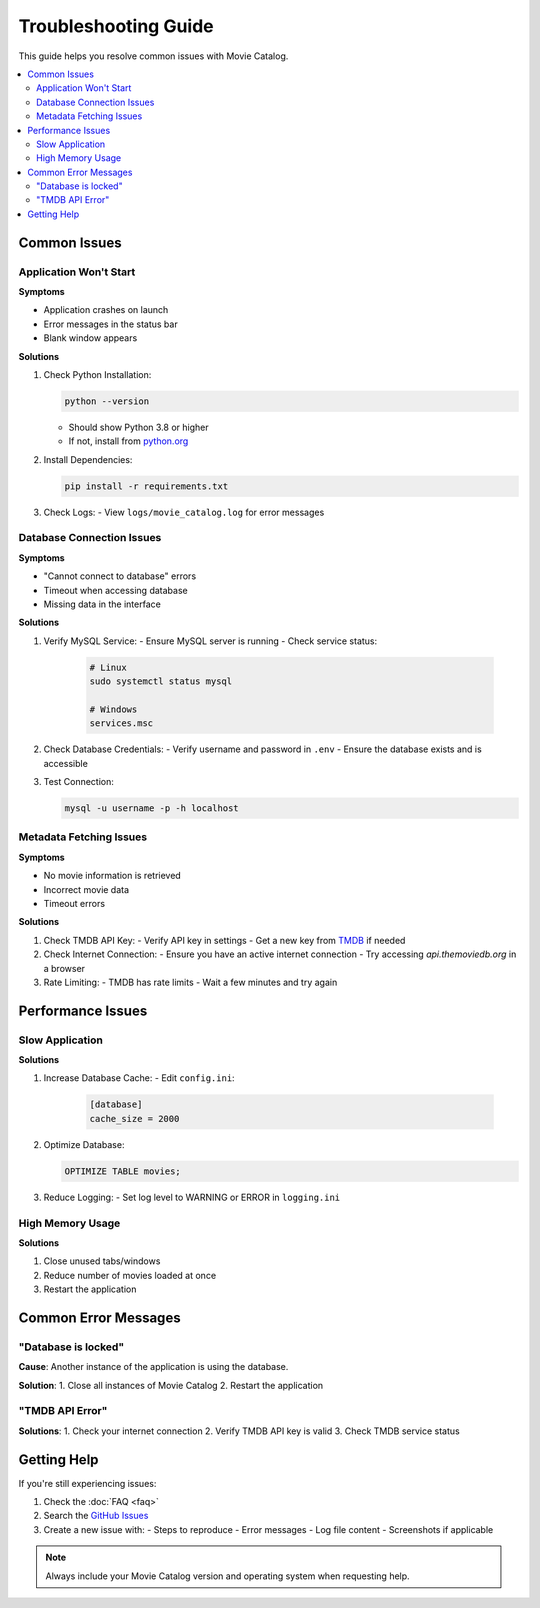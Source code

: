 .. _troubleshooting:

Troubleshooting Guide
===================

This guide helps you resolve common issues with Movie Catalog.

.. contents::
   :depth: 2
   :local:

Common Issues
------------

Application Won't Start
~~~~~~~~~~~~~~~~~~~~~~

**Symptoms**

- Application crashes on launch
- Error messages in the status bar
- Blank window appears

**Solutions**

1. Check Python Installation:

   .. code-block:: bash

      python --version

   - Should show Python 3.8 or higher
   - If not, install from `python.org <https://www.python.org/downloads/>`_


2. Install Dependencies:

   .. code-block:: bash

      pip install -r requirements.txt

3. Check Logs:
   - View ``logs/movie_catalog.log`` for error messages

Database Connection Issues
~~~~~~~~~~~~~~~~~~~~~~~~

**Symptoms**

- "Cannot connect to database" errors
- Timeout when accessing database
- Missing data in the interface

**Solutions**

1. Verify MySQL Service:
   - Ensure MySQL server is running
   - Check service status:

     .. code-block:: bash

        # Linux
        sudo systemctl status mysql

        # Windows
        services.msc

2. Check Database Credentials:
   - Verify username and password in ``.env``
   - Ensure the database exists and is accessible

3. Test Connection:

   .. code-block:: bash

      mysql -u username -p -h localhost

Metadata Fetching Issues
~~~~~~~~~~~~~~~~~~~~~~

**Symptoms**

- No movie information is retrieved
- Incorrect movie data
- Timeout errors

**Solutions**

1. Check TMDB API Key:
   - Verify API key in settings
   - Get a new key from `TMDB <https://www.themoviedb.org/settings/api>`_ if needed

2. Check Internet Connection:
   - Ensure you have an active internet connection
   - Try accessing `api.themoviedb.org` in a browser

3. Rate Limiting:
   - TMDB has rate limits
   - Wait a few minutes and try again

Performance Issues
----------------

Slow Application
~~~~~~~~~~~~~~~

**Solutions**

1. Increase Database Cache:
   - Edit ``config.ini``:

     .. code-block:: ini

        [database]
        cache_size = 2000

2. Optimize Database:

   .. code-block:: sql

      OPTIMIZE TABLE movies;

3. Reduce Logging:
   - Set log level to WARNING or ERROR in ``logging.ini``

High Memory Usage
~~~~~~~~~~~~~~~

**Solutions**

1. Close unused tabs/windows
2. Reduce number of movies loaded at once
3. Restart the application

Common Error Messages
--------------------

"Database is locked"
~~~~~~~~~~~~~~~~~~~

**Cause**: Another instance of the application is using the database.

**Solution**:
1. Close all instances of Movie Catalog
2. Restart the application

"TMDB API Error"
~~~~~~~~~~~~~~~

**Solutions**:
1. Check your internet connection
2. Verify TMDB API key is valid
3. Check TMDB service status

Getting Help
-----------

If you're still experiencing issues:

1. Check the :doc:`FAQ <faq>`
2. Search the `GitHub Issues <https://github.com/Nsfr750/movie_catalog/issues>`_
3. Create a new issue with:
   - Steps to reproduce
   - Error messages
   - Log file content
   - Screenshots if applicable

.. note::
   Always include your Movie Catalog version and operating system when requesting help.
